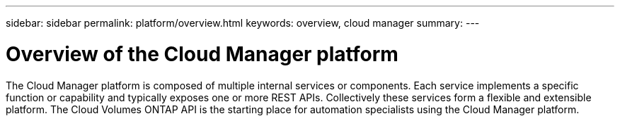 ---
sidebar: sidebar
permalink: platform/overview.html
keywords: overview, cloud manager
summary:
---

= Overview of the Cloud Manager platform
:hardbreaks:
:nofooter:
:icons: font
:linkattrs:
:imagesdir: ./media/

[.lead]
The Cloud Manager platform is composed of multiple internal services or components. Each service implements a specific function or capability and typically exposes one or more REST APIs. Collectively these services form a flexible and extensible platform. The Cloud Volumes ONTAP API is the starting place for automation specialists using the Cloud Manager platform.
